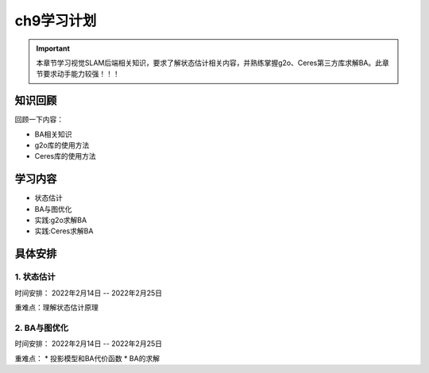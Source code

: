 ch9学习计划
=====================
..
    提纲
    1. 知识回顾
    2. 学习内容
    3. 具体安排
    4. 重难点
    5. 预期目标

.. important:: 本章节学习视觉SLAM后端相关知识，要求了解状态估计相关内容，并熟练掌握g2o、Ceres第三方库求解BA。此章节要求动手能力较强！！！


------------------------------
知识回顾
------------------------------

回顾一下内容：

- BA相关知识
- g2o库的使用方法
- Ceres库的使用方法

------------------------------
学习内容
------------------------------

* 状态估计
* BA与图优化
* 实践:g2o求解BA
* 实践:Ceres求解BA

-----------------------------
具体安排
-----------------------------


1. 状态估计
>>>>>>>>>>>>>>>>>>>>>

时间安排： 2022年2月14日 -- 2022年2月25日

重难点：理解状态估计原理

2. BA与图优化
>>>>>>>>>>>>>>>>>>>>

时间安排： 2022年2月14日 -- 2022年2月25日

重难点：
* 投影模型和BA代价函数
* BA的求解
